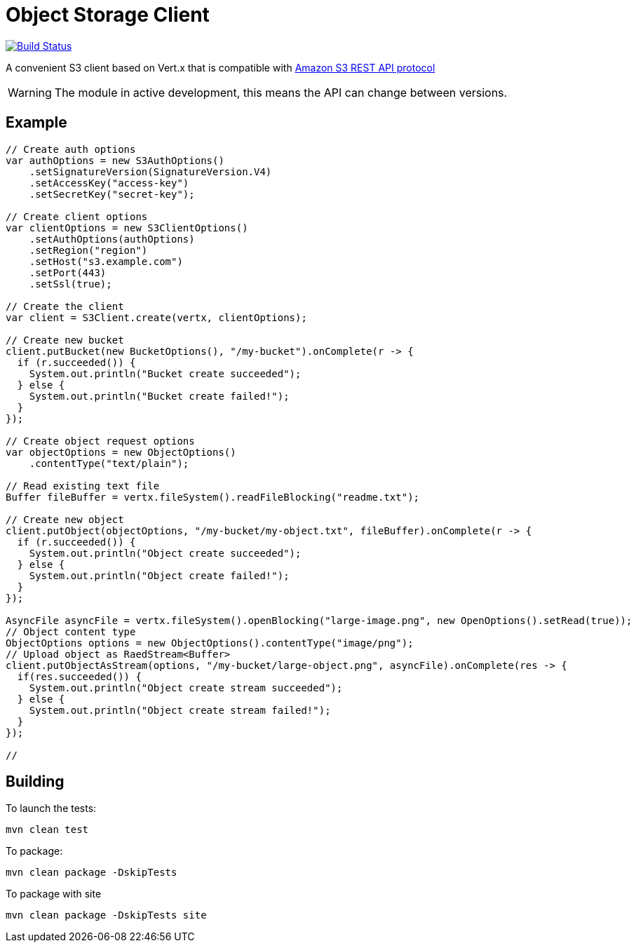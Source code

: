 = Object Storage Client
:icons: font

image:https://github.com/EmadAlblueshi/object-storage-client/actions/workflows/ci.yml/badge.svg?branch=master["Build Status", link="https://github.com/EmadAlblueshi/object-storage-client/actions?query=workflow%3ACI"]

A convenient S3 client based on Vert.x that is compatible with
https://docs.aws.amazon.com/AmazonS3/latest/API/Welcome.html[Amazon S3 REST API protocol]

WARNING: The module in active development, this means the API can change between versions.

== Example
[source,java]
----
// Create auth options
var authOptions = new S3AuthOptions()
    .setSignatureVersion(SignatureVersion.V4)
    .setAccessKey("access-key")
    .setSecretKey("secret-key");

// Create client options
var clientOptions = new S3ClientOptions()
    .setAuthOptions(authOptions)
    .setRegion("region")
    .setHost("s3.example.com")
    .setPort(443)
    .setSsl(true);

// Create the client
var client = S3Client.create(vertx, clientOptions);

// Create new bucket
client.putBucket(new BucketOptions(), "/my-bucket").onComplete(r -> {
  if (r.succeeded()) {
    System.out.println("Bucket create succeeded");
  } else {
    System.out.println("Bucket create failed!");
  }
});

// Create object request options
var objectOptions = new ObjectOptions()
    .contentType("text/plain");

// Read existing text file
Buffer fileBuffer = vertx.fileSystem().readFileBlocking("readme.txt");

// Create new object
client.putObject(objectOptions, "/my-bucket/my-object.txt", fileBuffer).onComplete(r -> {
  if (r.succeeded()) {
    System.out.println("Object create succeeded");
  } else {
    System.out.println("Object create failed!");
  }
});

AsyncFile asyncFile = vertx.fileSystem().openBlocking("large-image.png", new OpenOptions().setRead(true));
// Object content type
ObjectOptions options = new ObjectOptions().contentType("image/png");
// Upload object as RaedStream<Buffer>
client.putObjectAsStream(options, "/my-bucket/large-object.png", asyncFile).onComplete(res -> {
  if(res.succeeded()) {
    System.out.println("Object create stream succeeded");
  } else {
    System.out.println("Object create stream failed!");
  }
});

//
----

== Building

To launch the tests:
----
mvn clean test
----

To package:
----
mvn clean package -DskipTests
----

To package with site
----
mvn clean package -DskipTests site
----



